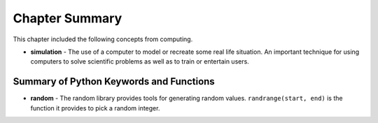 ..  Copyright (C)  Mark Guzdial, Barbara Ericson, Briana Morrison
    Permission is granted to copy, distribute and/or modify this document
    under the terms of the GNU Free Documentation License, Version 1.3 or
    any later version published by the Free Software Foundation; with
    Invariant Sections being Forward, Prefaces, and Contributor List,
    no Front-Cover Texts, and no Back-Cover Texts.  A copy of the license
    is included in the section entitled "GNU Free Documentation License".

.. setup for automatic question numbering.




Chapter Summary
============================

This chapter included the following concepts from computing.

.. index::
    single: simulation

- **simulation** - The use of a computer to model or recreate some real life situation.
  An important technique for using computers to solve scientific problems as well as
  to train or entertain users.

Summary of Python Keywords and Functions
-------------------------------------------
- **random** - The random library provides tools for generating random values.
  ``randrange(start, end)`` is the function it provides to pick a random integer.
